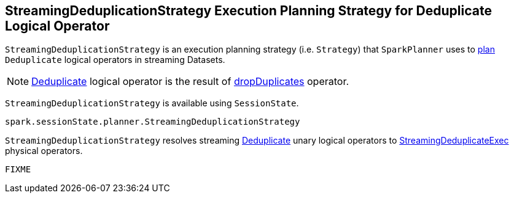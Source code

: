 == [[StreamingDeduplicationStrategy]] StreamingDeduplicationStrategy Execution Planning Strategy for Deduplicate Logical Operator

`StreamingDeduplicationStrategy` is an execution planning strategy (i.e. `Strategy`) that `SparkPlanner` uses to <<apply, plan>> `Deduplicate` logical operators in streaming Datasets.

[NOTE]
====
link:spark-sql-streaming-Deduplicate.adoc[Deduplicate] logical operator is the result of link:spark-sql-streaming-Dataset-operators.adoc#dropDuplicates[dropDuplicates] operator.
====

`StreamingDeduplicationStrategy` is available using `SessionState`.

[source, scala]
----
spark.sessionState.planner.StreamingDeduplicationStrategy
----

[[apply]]
`StreamingDeduplicationStrategy` resolves streaming link:spark-sql-streaming-Deduplicate.adoc[Deduplicate] unary logical operators to link:spark-sql-streaming-StreamingDeduplicateExec.adoc[StreamingDeduplicateExec] physical operators.

[source, scala]
----
FIXME
----
